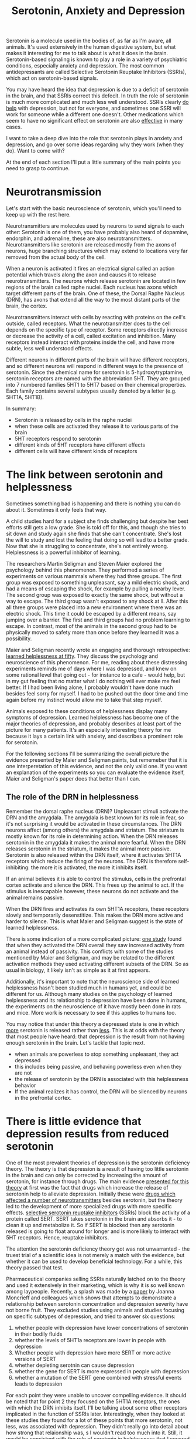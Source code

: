 :PROPERTIES:
:ID:       84c5b566-23ff-4036-9f58-8b3fcbb1b8b1
:END:
#+title:Serotonin, Anxiety and Depression


Serotonin is a molecule used in the bodies of, as far as I'm aware, all animals.
It's used extensively in the human digestive system, but what makes it interesting for me to talk about is what it does in the brain.
Serotonin-based signaling is known to play a role in a variety of psychiatric conditions, especially anxiety and depression.
The most common antidepressants are called Selective Serotonin Reuptake Inhibitors (SSRIs), which act on serotonin-based signals.

You may have heard the idea that depression is due to a deficit of serotonin in the brain, and that SSRIs correct this defecit.
In truth the role of serotonin is much more complicated and much less well understood.
SSRIs clearly [[https://www.thelancet.com/journals/lancet/article/PIIS0140-6736(17)32802-7/fulltext][do help]] with depression, but not for everyone, and sometimes one SSRI will work for someone while a different one doesn't.
Other medications which seem to have no significant effect on serotonin are also [[https://www.nature.com/articles/mp2017255][effective]] in many cases.

I want to take a deep dive into the role that serotonin plays in anxiety and depression, and go over some ideas regarding why they work (when they do).
Want to come with?

At the end of each section I'll put a little summary of the main points you need to grasp to continue.

* Neurotransmission

Let's start with the basic neuroscience of serotonin, which you'll need to keep up with the rest here.

Neurotransmitters are molecules used by neurons to send signals to each other: Serotonin is one of them, you have probably also heard of dopamine, endorphin, and adrenaline, these are also neurotransmitters.
Neurotransmitters like serotonin are released mostly from the axons of neurons, huge branching structures which may extend to locations very far removed from the actual body of the cell.
[[../../art/euron_1672384040197.png]]

When a neuron is activated it fires an electrical signal called an action potential which travels along the axon and causes it to release neurotransmitters.
The neurons which release serotonin are located in few regions of the brain called raphe nuclei.
Each nucleus has axons which target different parts of the brain.
One of these, the Dorsal Raphe Nucleus (DRN), has axons that extend all the way to the most distant parts of the brain, the cortex.

[[../../art/aphe_1672384049333.png]]

Neurotransmitters interact with cells by reacting with proteins on the cell's outside, called receptors.
What the neurotransmitter does to the cell depends on the specific type of receptor.
Some receptors directly increase or decrease the activity of a cell, called excitation and inhibition.
Many receptors instead interact with proteins inside the cell, and have more subtle, less well understood effects.

Different neurons in different parts of the brain will have different receptors, and so different neurons will respond in different ways to the presence of serotonin.
Since the chemical name for serotonin is 5-hydroxytryptamine, serotonin receptors are named with the abbreviation 5HT.
They are grouped into 7 numbered families 5HT1 to 5HT7 based on their chemical properties.
Each family contains several subtypes usually denoted by a letter (e.g. 5HT1A, 5HT1B).


In summary:
 - Serotonin is released by cells in the raphe nuclei
 - when these cells are activated they release it to various parts of the brain
 - 5HT receptors respond to serotonin
 - different kinds of 5HT receptors have different effects
 - different cells will have different kinds of receptors


* The link between serotonin and helplessness

Sometimes something bad is happening and there is nothing you can do about it.
Sometimes it only feels that way.

A child studies hard for a subject she finds challenging but despite her best efforts still gets a low grade.
She is told off for this, and though she tries to sit down and study again she finds that she can't concentrate.
She's lost the will to study and lost the feeling that doing so will lead to a better grade.
Now that she is struggling to concentrate, she's not entirely wrong.
Helplessness is a powerful inhibitor of learning.

The researchers Martin Seligman and Steven Maier explored the psychology behind this phenomenon.
They performed a series of experiments on various mammals where they had three groups.
The first group was exposed to something unpleasant, say a mild electric shock, and had a means of escaping the shock, for example by pulling a nearby lever.
The second group was exposed to exactly the same shock, but without a way to escape.
The third group wasn't exposed to any shock at ll.
After this all three groups were placed into a new environment where there was an electric shock.
This time it could be escaped by a different means, say jumping over a barrier.
The first and third groups had no problem learning to escape.
In contrast, most of the animals in the second group had to be physically moved to safety more than once before they learned it was a possibility.

Maier and Seligman recently wrote an engaging and thorough retrospective: [[https://www.ncbi.nlm.nih.gov/pmc/articles/PMC4920136/][learned helplessness at fifty]]. They discuss the psychology and neuroscience of this phenomenon.
For me, reading about these distressing experiments reminds me of days where I was depressed, and knew on some rational level that going out - for instance to a cafe - would help, but in my gut feeling that no matter what I do nothing will ever make me feel better.
If I had been living alone, I probably wouldn't have done much besides feel sorry for myself. I had to be pushed out the door time and time again before my instinct would allow me to take that step myself.

Animals exposed to these conditions of helplessness display many symptoms of depression.
Learned helplessness has become one of the major theories of depression, and probably describes at least part of the picture for many patients.
It's an especially interesting theory for me because it lays a certain link with anxiety, and describes a prominent role for serotonin.

For the following sections I'll be summarizing the overall picture the evidence presented by Maier and Seligman paints, but rememeber that it is one interperetation of this evidence, and not the only valid one.
If you want an explanation of the experiments so you can evaluate the evidence itself, Maier and Seligman's paper does that better than I can.

** The role of the DRN in helplessness

Remember the dorsal raphe nucleus (DRN)?
Unpleasant stimuli activate the DRN and the amygdala. The amygdala is best known for its role in fear, so it's not surprising it would be activated in these circumstances.
The DRN neurons affect (among others) the amygdala and striatum. The striatum is mostly known for its role in determining action.
When the DRN releases serotonin in the amygdala it makes the animal more fearful.
When the DRN releases serotonin in the striatum, it makes the animal more passive.
Serotonin is also released within the DRN itself, where it activates 5HT1A receptors which reduce the firing of the neurons.
The DRN is therefore self-inhibiting: the more it is activated, the more it inhibits itself.

If an animal believes it is able to control the stimulus, cells in the prefrontal cortex activate and silence the DRN.
This frees up the animal to act.
If the stimulus is inescapable however, these neurons do not activate and the animal remains passive.

When the DRN fires and activates its own 5HT1A receptors, these receptors slowly and temporarily desenstitize.
This makes the DRN more active and harder to silence.
This is what Maier and Seligman suggest is the state of learned helplessness.

There is some indication of a more complicated picture: [[https://www.nature.com/articles/nature11617][one study]] found that when they activated the DRN overall they saw increased activity from an animal instead of passivity.
This conflicts with some of the studies mentioned by Maier and Seligman, and may be related to the different activation methods they used activating different subsets of the DRN.
So as usual in biology, it likely isn't as simple as it at first appears. 

Additionally, it's important to note that the neuroscience side of learned helplessness hasn't been studied much in humans yet, and could be different for us.
Although many studies on the psychology of learned helplessness and its relationship to depression have been done in humans, the experiments on the neuroscience of it have mostly been done in rats and mice.
More work is necessary to see if this applies to humans too.

You may notice that under this theory a depressed state is one in which __more__ serotonin is released rather than __less__.
This is at odds with the theory that most people have heard: that depression is the result from not having enough serotonin in the brain.
Let's tackle that topic next.

- when animals are powerless to stop something unpleasant, they act depressed
- this includes being passive, and behaving powerless even when they are not
- the release of serotonin by the DRN is associated with this helplessness behavior
- If the animal realizes it has control, the DRN will be silenced by neurons in the prefrontal cortex.

  
* There is little evidence that depression results from reduced serotonin

One of the most prevalent theories of depression is the serotonin deficiency theory.
The theory is that depression is a result of having too little serotonin in the brain and can only be corrected by increasing the amount of serotonin, for instance through drugs.
The main evidence [[https://doi.org/10.1192/bjp.113.504.1237][presented for this theory]] at first was the fact that drugs which increase the release of serotonin help to alleviate depression.
Initially these were [[https://en.wikipedia.org/wiki/Monoamine_oxidase_inhibitor][drugs which affected a number of neurotransmitters]] besides serotonin, but the theory led to the development of more specialized drugs with more specific effects.
[[https://en.wikipedia.org/wiki/Selective_serotonin_reuptake_inhibitor][selective serotonin reuptake inhibitors]] (SSRIs) block the activity of a protein called SERT.
SERT takes serotonin in the brain and absorbs it - to clean it up and metabolize it.
So if SERT is blocked then any serotonin released is going to float around for longer and is more likely to interact with 5HT receptors.
Hence, reuptake inhibitors.

The attention the serotonin deficiency theory got was not unwarranted - the truest trial of a scientific idea is not merely a match with the evidence, but whether it can be used to develop beneficial technology.
For a while, this theory passed that test.

Pharmaceutical companies selling SSRIs naturally latched on to the theory and used it extensively in their marketing, which is why it is so well known among laypeople.
Recently, a splash was made by a [[https://www.nature.com/articles/s41380-022-01661-0.pdf][paper]] by Joanna Moncrieff and colleagues which shows that attempts to demonstrate a relationship between serotonin concentration and depression severity have not borne fruit.
They excluded studies using animals and studies focusing on specific subtypes of depression, and tried to answer six questions:

 1. whether people with depression have lower concentrations of serotonin in their bodily fluids
 2. whether the levels of 5HT1a receptors are lower in people with depression
 3. Whether people with depression have more SERT or more active versions of SERT
 4. whether depleting serotnin can cause depression
 5. whether the gene for SERT is more expressed in people with depression
 6. whether a mutation of the SERT gene combined with stressful events leads to depression


For each point they were unable to uncover compelling evidence.
It should be noted that for point 2 they focused on the 5HT1A receptors, the ones with which the DRN inhibits itself.
I'll be talking about some other receptors implicated in the function of SSRIs later.
Interestingly, when they looked at these studies they found for a lot of these points that more serotonin, not less, was associated with depression.
They didn't really go into detail about how strong that relaionship was, s I wouldn't read too much into it.
Still, it would be consistent with the role of serotonin in helplessness that I covered in the previous section.

I should add a few caveats:
To look for evidence of these possibi




- note : taking antidepressants was associated with LOWER 5HT metabolite concentrations

